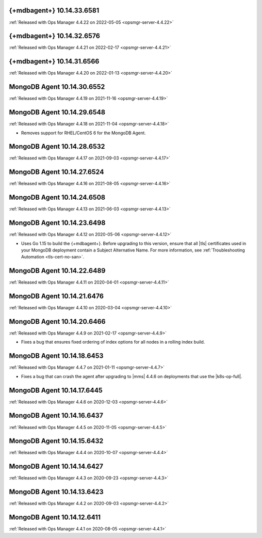 .. _mongodb-10.14.33.6581:

{+mdbagent+} 10.14.33.6581
---------------------------

:ref:`Released with Ops Manager 4.4.22 on 2022-05-05 <opsmgr-server-4.4.22>`

.. _mongodb-10.14.32.6576:

{+mdbagent+} 10.14.32.6576
---------------------------

:ref:`Released with Ops Manager 4.4.21 on 2022-02-17 <opsmgr-server-4.4.21>`

.. _mongodb-10.14.31.6566:

{+mdbagent+} 10.14.31.6566
---------------------------

:ref:`Released with Ops Manager 4.4.20 on 2022-01-13
<opsmgr-server-4.4.20>`

.. _mongodb-10.14.30.6552:

MongoDB Agent 10.14.30.6552
---------------------------

:ref:`Released with Ops Manager 4.4.19 on 2021-11-16
<opsmgr-server-4.4.19>`

.. _mongodb-10.14.29.6548:

MongoDB Agent 10.14.29.6548
---------------------------

:ref:`Released with Ops Manager 4.4.18 on 2021-11-04
<opsmgr-server-4.4.18>`

- Removes support for RHEL/CentOS 6 for the MongoDB Agent.

.. _mongodb-10.14.28.6532:

MongoDB Agent 10.14.28.6532
---------------------------

:ref:`Released with Ops Manager 4.4.17 on 2021-09-03
<opsmgr-server-4.4.17>`


.. _mongodb-10.14.27.6524:

MongoDB Agent 10.14.27.6524
---------------------------

:ref:`Released with Ops Manager 4.4.16 on 2021-08-05 <opsmgr-server-4.4.16>`

.. _mongodb-10.14.24.6508:

MongoDB Agent 10.14.24.6508
---------------------------

:ref:`Released with Ops Manager 4.4.13 on 2021-06-03 <opsmgr-server-4.4.13>`

.. _mongodb-10.14.23.6498:

MongoDB Agent 10.14.23.6498
---------------------------

:ref:`Released with Ops Manager 4.4.12 on 2020-05-06 <opsmgr-server-4.4.12>`

- Uses Go 1.15 to build the {+mdbagent+}. Before upgrading to this 
  version, ensure that all |tls| certificates used in your MongoDB 
  deployment contain a Subject Alternative Name. For more information, 
  see :ref:`Troubleshooting Automation <tls-cert-no-san>`.

.. _mongodb-10.14.22.6489:

MongoDB Agent 10.14.22.6489
---------------------------

:ref:`Released with Ops Manager 4.4.11 on 2020-04-01 <opsmgr-server-4.4.11>`


.. _mongodb-10.14.21.6476:

MongoDB Agent 10.14.21.6476
---------------------------

:ref:`Released with Ops Manager 4.4.10 on 2020-03-04 <opsmgr-server-4.4.10>`

.. _mongodb-10.14.20.6466:

MongoDB Agent 10.14.20.6466
---------------------------

:ref:`Released with Ops Manager 4.4.9 on 2021-02-17 <opsmgr-server-4.4.9>`

- Fixes a bug that ensures fixed ordering of index options for all nodes
  in a rolling index build.

.. _mongodb-10.14.18.6453:

MongoDB Agent 10.14.18.6453
---------------------------

:ref:`Released with Ops Manager 4.4.7 on 2021-01-11 <opsmgr-server-4.4.7>`

- Fixes a bug that can crash the agent after upgrading to |mms| 4.4.6 
  on deployments that use the |k8s-op-full|.

.. _mongodb-10.14.17.6445:

MongoDB Agent 10.14.17.6445
---------------------------

:ref:`Released with Ops Manager 4.4.6 on 2020-12-03 <opsmgr-server-4.4.6>`

.. _mongodb-10.14.16.6437:

MongoDB Agent 10.14.16.6437
---------------------------

:ref:`Released with Ops Manager 4.4.5 on 2020-11-05 <opsmgr-server-4.4.5>`

.. _mongodb-10.14.15.6432:

MongoDB Agent 10.14.15.6432 
---------------------------

:ref:`Released with Ops Manager 4.4.4 on 2020-10-07 <opsmgr-server-4.4.4>`

.. _mongodb-10.14.14.6427:

MongoDB Agent 10.14.14.6427
---------------------------

:ref:`Released with Ops Manager 4.4.3 on 2020-09-23 <opsmgr-server-4.4.3>`

.. _mongodb-10.14.13.6423:

MongoDB Agent 10.14.13.6423
---------------------------

:ref:`Released with Ops Manager 4.4.2 on 2020-09-03 <opsmgr-server-4.4.2>`

.. _mongodb-10.14.12.6411:

MongoDB Agent 10.14.12.6411
---------------------------

:ref:`Released with Ops Manager 4.4.1 on 2020-08-05 <opsmgr-server-4.4.1>`
